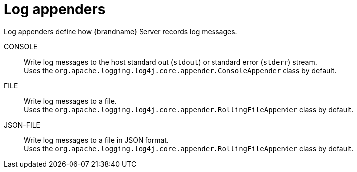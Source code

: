 [id='log-appenders_{context}']
= Log appenders

Log appenders define how {brandname} Server records log messages.

CONSOLE::
Write log messages to the host standard out (`stdout`) or standard error (`stderr`) stream. +
Uses the `org.apache.logging.log4j.core.appender.ConsoleAppender` class by default.
FILE::
Write log messages to a file. +
Uses the `org.apache.logging.log4j.core.appender.RollingFileAppender` class by default.
JSON-FILE::
Write log messages to a file in JSON format. +
Uses the `org.apache.logging.log4j.core.appender.RollingFileAppender` class by default.
